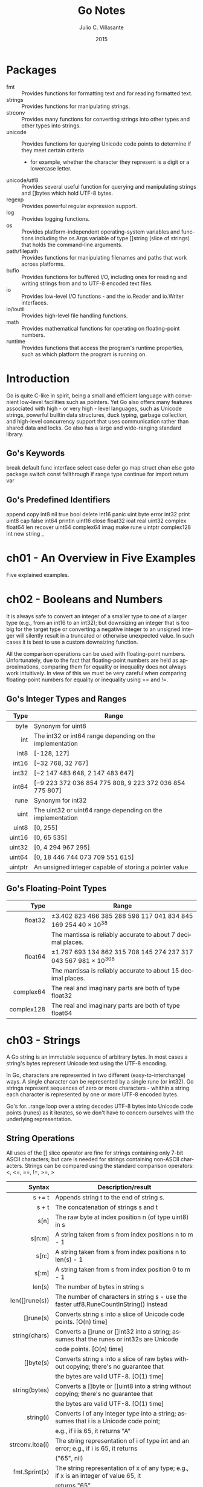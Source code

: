 #+TITLE: Go Notes
#+AUTHOR: Julio C. Villasante
#+EMAIL: jvillasantegomez@gmail.com
#+DATE: 2015
#+LANGUAGE: en
#+OPTIONS: H:4 num:3 toc:2
#+STARTUP: indent showall align

* Packages
- fmt           :: Provides functions for formatting text and for reading formatted text.
- strings       :: Provides functions for manipulating strings.
- strconv       :: Provides many functions for converting strings into other types and other types into strings.
- unicode       :: Provides functions for querying Unicode code points to determine if they meet certain criteria
                   - for example, whether the character they represent is a digit or a lowercase letter.
- unicode/utf8  :: Provides several useful function for querying and manipulating strings and []bytes which hold
                   UTF-8 bytes.
- regexp        :: Provides powerful regular expression support.
- log           :: Provides logging functions.
- os            :: Provides platform-independent operating-system variables and functions including the
                   os.Args variable of type []string (slice of strings) that holds the command-line arguments.
- path/filepath :: Provides functions for manipulating filenames and paths that work across platforms.
- bufio         :: Provides functions for buffered I/O, including ones for reading and writing strings from
                   and to UTF-8 encoded text files.
- io            :: Provides low-level I/O functions - and the io.Reader and io.Writer interfaces.
- io/ioutil     :: Provides high-level file handling functions.
- math          :: Provides mathematical functions for operating on floating-point numbers.
- runtime       :: Provides functions that access the program's runtime properties, such as which platform
                   the program is running on.


* Introduction
Go is quite C-like in spirit, being a small and efficient language with convenient low-level facilities such
as pointers. Yet Go also offers many features associated with high - or very high - level languages, such as
Unicode strings, powerful builtin data structures, duck typing, garbage collection, and high-level concurrency
support that uses communication rather than shared data and locks. Go also has a large and wide-ranging
standard library.

** Go's Keywords
break     default      func    interface  select
case      defer        go      map        struct
chan      else         goto    package    switch
const     fallthrough  if      range      type
continue  for          import  return     var

** Go's Predefined Identifiers
append      copy     int8   nil      true
bool        delete   int16  panic    uint
byte        error    int32  print    uint8
cap         false    int64  println  uint16
close       float32  ioat   real     uint32
complex     float64  len    recover  uint64
complex64   imag     make   rune     uintptr
complex128  int      new    string   _

* ch01 - An Overview in Five Examples
Five explained examples.

* ch02 - Booleans and Numbers
It is always safe to convert an integer of a smaller type to one of a larger type (e.g., from an int16 to
an int32); but downsizing an integer that is too big for the target type or converting a negative integer to
an unsigned integer will silently result in a truncated or otherwise unexpected value. In such cases it is best
to use a custom downsizing function.

All the comparison operations can be used with floating-point numbers. Unfortunately, due to the fact that
floating-point numbers are held as approximations, comparing them for equality or inequality does not always
work intuitively. In view of this we must be very careful when comparing floating-point numbers for equality
or inequality using == and !=.

** Go's Integer Types and Ranges
|    Type | Range                                                      |
|---------+------------------------------------------------------------|
|     <r> |                                                            |
|    byte | Synonym for uint8                                          |
|     int | The int32 or int64 range depending on the implementation   |
|    int8 | [-128, 127]                                                |
|   int16 | [−32 768, 32 767]                                          |
|   int32 | [−2 147 483 648, 2 147 483 647]                            |
|   int64 | [−9 223 372 036 854 775 808, 9 223 372 036 854 775 807]    |
|    rune | Synonym for int32                                          |
|    uint | The uint32 or uint64 range depending on the implementation |
|   uint8 | [0, 255]                                                   |
|  uint16 | [0, 65 535]                                                |
|  uint32 | [0, 4 294 967 295]                                         |
|  uint64 | [0, 18 446 744 073 709 551 615]                            |
| uintptr | An unsigned integer capable of storing a pointer value     |

** Go's Floating-Point Types
|       Type | Range                                                           |
|------------+-----------------------------------------------------------------|
|        <r> |                                                                 |
|    float32 | ±3.402 823 466 385 288 598 117 041 834 845 169 254 40 × 10^38   |
|            | The mantissa is reliably accurate to about 7 decimal places.    |
|    float64 | ±1.797 693 134 862 315 708 145 274 237 317 043 567 981 × 10^308 |
|            | The mantissa is reliably accurate to about 15 decimal places.   |
|  complex64 | The real and imaginary parts are both of type float32           |
| complex128 | The real and imaginary parts are both of type float64           |

* ch03 - Strings
A Go string is an immutable sequence of arbitrary bytes. In most cases a string's bytes represent Unicode text
using the UTF-8 encoding.

In Go, characters are represented in two different (easy-to-interchange) ways. A single character can be represented
by a single rune (or int32). Go strings represent sequences of zero or more characters - whithin a string each
character is represented by one or more UTF-8 encoded bytes.

Go's for...range loop over a string decodes UTF-8 bytes into Unicode code points (runes) as it iterates, so we
don't have to concern ourselves with the underlying representation.

** String Operations
All uses of the [] slice operator are fine for strings containing only 7-bit ASCII characters; but care is
needed for strings containing non-ASCII characters. Strings can be compared using the standard comparison
operators: <, <=, ==, !=, >=, >

|          Syntax | Description/result                                                                       |
|-----------------+------------------------------------------------------------------------------------------|
|             <r> |                                                                                          |
|          s += t | Appends string t to the end of string s.                                                 |
|           s + t | The concatenation of strings s and t                                                     |
|            s[n] | The raw byte at index position n (of type uint8) in s                                    |
|          s[n:m] | A string taken from s from index positions n to m - 1                                    |
|           s[n:] | A string taken from s from index positions n to len(s) - 1                               |
|           s[:m] | A string taken from s from index position 0 to m - 1                                     |
|          len(s) | The number of bytes in string s                                                          |
|  len([]rune(s)) | The number of characters in string s - use the faster utf8.RuneCountInString() instead   |
|       []rune(s) | Converts string s into a slice of Unicode code points. [O(n) time]                       |
|   string(chars) | Converts a []rune or []int32 into a string; assumes that the runes or int32s are Unicode |
|                 | code points. [O(n) time]                                                                 |
|       []byte(s) | Converts string s into a slice of raw bytes without copying; there's no guarantee that   |
|                 | the bytes are valid UTF-8. [O(1) time]                                                   |
|   string(bytes) | Converts a []byte or []uint8 into a string without copying; there's no guarantee that    |
|                 | the bytes are valid UTF-8. [O(1) time]                                                   |
|       string(i) | Converts i of any integer type into a string; assumes that i is a Unicode code point;    |
|                 | e.g., if i is 65, it returns "A"                                                         |
| strconv.Itoa(i) | The string representation of i of type int and an error; e.g., if i is 65, it returns    |
|                 | ("65", nil)                                                                              |
|   fmt.Sprint(x) | The string representation of x of any type; e.g., if x is an integer of value 65, it     |
|                 | returns "65"                                                                             |

** The Fmt Package's Print Functions
|                       Syntax | Description/result                                                                 |
|------------------------------+------------------------------------------------------------------------------------|
|                          <r> |                                                                                    |
|  fmt.Errorf(format, args...) | Returns an error value containing a string created with the format string and      |
|                              | the args.                                                                          |
|  fmt.Fprint(writer, args...) | Writes the args to the writer each using format %v and space-separating            |
|                              | nonstrings; returns the number of bytes written, and an error or nil.              |
|          fmt.Fprintf(writer, | Writes the args to the writer using the format string; returns the number of       |
|             format, args...) | bytes written, and an error or nil.                                                |
|         fmt.Fprintln(writer, | Writes the args to the writer each using format %v, space-separated and ending     |
|                     args...) | with a newline; returns the number of bytes written, and an error or nil.          |
|           fmt.Print(args...) | Writes the args to os.Stdout each using format %v and space-separating nonstrings; |
|                              | returns the number of bytes written, and an error or nil.                          |
|  fmt.Printf(format, args...) | Writes the args to os.Stdout using the format string; returns the number of bytes  |
|                              | written, and an error or nil.                                                      |
|         fmt.Println(args...) | Writes the args to os.Stdout each using format %v, space-separated and ending with |
|                              | a newline; returns the number of bytes written, and an error or nil.               |
|          fmt.Sprint(args...) | Returns a string of the args, each formatted using format %v and space-separating  |
|                              | nonstrings.                                                                        |
| fmt.Sprintf(format, args...) | Returns a string of the args formatted using the format string.                    |
|        fmt.Sprintln(args...) | Returns a string of the args, each formatted using format %v, space-separated      |
|                              | and ending with a newline.                                                         |

** The Fmt Package's Verbs
|  Verb | Description/result                                                                                |
|-------+---------------------------------------------------------------------------------------------------|
|   <r> |                                                                                                   |
|    %% | A literal % character.                                                                            |
|    %b | An integer value as a binary (base 2) number, or (advanced) a floating-point number in scientific |
|       | notation with a power of 2 exponent.                                                              |
|    %c | An integer code point value as a Unicode character.                                               |
|    %d | An integer value as a decimal (base 10) number.                                                   |
|    %e | A floating-point or complex value in scientific notation with e.                                  |
|    %E | A floating-point or complex value in scientific notation with E.                                  |
|    %f | A floating-point or complex value in standard notation.                                           |
|    %g | A floating-point or complex value using %e or %f, whichever produces the most compact output.     |
|    %G | A floating-point or complex value using %E or %f, whichever produces the most compact output.     |
|    %o | An integer value as an octal (base 8) number.                                                     |
|    %p | A value's address as a hexadecimal (base 16) number with a prefix of 0x and using lowercase for   |
|       | the digits a-f (for debugging).                                                                   |
|    %q | The string of []byte as a double-quoted string, or the integer as a single-quoted string, using   |
|       | Go syntax and using escapes where necessary.                                                      |
|    %s | The string or []byte as raw UTF-8 bytes; this will produce correct Unicode output for a text file |
|       | or on a UTF-8-savvy console.                                                                      |
|    %t | A bool value as true or false.                                                                    |
|    %T | A value's type using Go syntax.                                                                   |
|    %U | An integer code point value using Unicode notation defaulting to four digits.                     |
|    %v | A build-in or custom type's value using a default format, or a custom value using its type's      |
|       | String() method if it exists.                                                                     |
|    %x | An integer value as a hexadecimal (base 16) number or a string or []byte value as hexadecimal     |
|       | digits (two per byte), using lowercase for the digits a-f.                                        |
|    %X | An integer value as a hexadecimal (base 16) number or a string or []byte value as hexadecimal     |
|       | digits (two per byte), using uppercase for the digits A-F.                                        |
| space | Makes the verb output "-" before negative numbers and a space before positive numbers or to put   |
|       | spaces between the bytes printed when using %x or %X verbs.                                       |
|     # | Makes the verb use an "alternative" output format:                                                |
|       | %#o  outputs octal with a leading 0                                                               |
|       | %#p  outputs a pointer without the leading 0x                                                     |
|       | %#q  outputs a string or []byte as a raw string (using backticks) if possible - otherwise outputs |
|       | a double-quoted string                                                                            |
|       | %#v  outputs a value as itself using Go syntax                                                    |
|       | %#x  outputs hexadecimal with a leading 0x                                                        |
|       | %#X  outputs hexadecimal with a leading 0X                                                        |
|     + | Makes the verb output + or - for numbers, ASCII characters (with others escaped) for strings, and |
|       | field names for structs.                                                                          |
|     - | Makes the verb left-justify the value (the default is to right-justify).                          |
|     0 | Makes the verb pad with leading 0s instead of spaces.                                             |
|   n.m | For strings n specifies the minimum field width, and will result in space padding if the string   |
|     n | has too few characters, and .m specifies the maximum number of the string's characters to use     |
|    .m | (going from left to right), and will result in the string being truncated if it is too long.      |
|       | Either or both m and n can be replaced with * in which case their values are taken from the       |
|       | arguments.                                                                                        |
|       | Either n or .m may be omitted.                                                                    |

* ch04 - Collection Types

* ch05 - Procedural Programming

* ch06 - Object-Oriented Programming
An interface data field is in effect a *pointer to an item* - of any kind - that satisfies the interface,
i.e., that has the methods the interface specifies.

* ch07 - Concurrent Programming
The go way to do concurrency is to *communicate* data, not to share data. This makes it much easier to
write concurrent programs than using the traditional threads and locks approach, since with no shared
data we can't get race conditions (such as deadlocks), and we don't have to remember to lock or unlock
since there is no shared data to protect.

A go statement is given a function call, which is executed in a separate asynchronous goroutine.

Channels are modeled on Unix pipes and provide two-way (or at our option, one-way) communication of data items.
Channels behave like FIFO (first in, first out) queues, hence they preserve the order of the items that are sent
into them. Items cannot be dropped from a channel, but we are free to ignore any or all of the items we receive.
If a channel's buffer is filled it blocks until at least one item is received from it. This means that any number
of items can pass through a channel, providing the items are retrieved to make room for subsequent items. A channel
with a buffer size of 0 can only send an item if the other end is waiting for an item. (It is also possible to get
the effect of nonblocking channels using Go's *select* statement). Normally channels are created to provide
communication between goroutines. Channel sends and receives don't need locks, and the channel blocking behaviour
can be used to achieve synchronization.

When the <- communication operator is used as a binary operator its left-hand operand must be a channel and its
right-hand operand must be a value to send to the channel of the type the channel was declared with. When the <-
communication operator is used as a unary operator with just a right-hand operand (which must be a channel), it
acts as a receiver, blocking until it has a value to return.

* ch08 - File Handling

* ch09 - Packages

* Appendix A. Epilogue

* Appendix B. The Dangers of Software Patents

* Appendix C. Selected Bibliography
